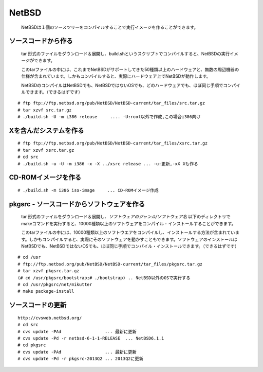 .. 
 Copyright (c) 2013 Jun Ebihara All rights reserved.
 Redistribution and use in source and binary forms, with or without
 modification, are permitted provided that the following conditions
 are met:
 1. Redistributions of source code must retain the above copyright
    notice, this list of conditions and the following disclaimer.
 2. Redistributions in binary form must reproduce the above copyright
    notice, this list of conditions and the following disclaimer in the
    documentation and/or other materials provided with the distribution.
 THIS SOFTWARE IS PROVIDED BY THE AUTHOR ``AS IS'' AND ANY EXPRESS OR
 IMPLIED WARRANTIES, INCLUDING, BUT NOT LIMITED TO, THE IMPLIED WARRANTIES
 OF MERCHANTABILITY AND FITNESS FOR A PARTICULAR PURPOSE ARE DISCLAIMED.
 IN NO EVENT SHALL THE AUTHOR BE LIABLE FOR ANY DIRECT, INDIRECT,
 INCIDENTAL, SPECIAL, EXEMPLARY, OR CONSEQUENTIAL DAMAGES (INCLUDING, BUT
 NOT LIMITED TO, PROCUREMENT OF SUBSTITUTE GOODS OR SERVICES; LOSS OF USE,
 DATA, OR PROFITS; OR BUSINESS INTERRUPTION) HOWEVER CAUSED AND ON ANY
 THEORY OF LIABILITY, WHETHER IN CONTRACT, STRICT LIABILITY, OR TORT
 (INCLUDING NEGLIGENCE OR OTHERWISE) ARISING IN ANY WAY OUT OF THE USE OF
 THIS SOFTWARE, EVEN IF ADVISED OF THE POSSIBILITY OF SUCH DAMAGE.

.. イメージファイルは圧縮すること



NetBSD
--------
 NetBSDは１個のソースツリーをコンパイルすることで実行イメージを作ることができます。

ソースコードから作る
""""""""""""""""""""
 tar 形式のファイルをダウンロード＆展開し、build.shというスクリプトでコンパイルすると、NetBSDの実行イメージができます。

 このtarファイルの中には、これまでNetBSDがサポートしてきた50種類以上のハードウェアと、無数の周辺機器の仕様が含まれています。しかもコンパイルすると、実際にハードウェア上でNetBSDが動作します。

 NetBSDのコンパイルはNetBSDでも、NetBSDではないOSでも、どのハードウェアでも、ほぼ同じ手順でコンパイルできます。（できるはずです）

::

 # ftp ftp://ftp.netbsd.org/pub/NetBSD/NetBSD-current/tar_files/src.tar.gz
 # tar xzvf src.tar.gz
 # ./build.sh -U -m i386 release     .... -U:root以外で作成,この場合i386向け

Xを含んだシステムを作る
"""""""""""""""""""""""""

::

 # ftp ftp://ftp.netbsd.org/pub/NetBSD/NetBSD-current/tar_files/xsrc.tar.gz
 # tar xzvf xsrc.tar.gz
 # cd src
 # ./build.sh -u -U -m i386 -x -X ../xsrc release ... -u:更新,-xX Xも作る

CD-ROMイメージを作る
"""""""""""""""""""""

::

 # ./build.sh -m i386 iso-image　　　... CD-ROMイメージ作成

pkgsrc - ソースコードからソフトウェアを作る
""""""""""""""""""""""""""""""""""""""""""""

 tar 形式のファイルをダウンロード＆展開し、*ソフトウェアのジャンル/ソフトウェア名* 以下のディレクトリでmakeコマンドを実行すると、10000種類以上のソフトウェアをコンパイル・インストールすることができます。

 このtarファイルの中には、10000種類以上のソフトウエアをコンパイルし、インストールする方法が含まれています。しかもコンパイルすると、実際にそのソフトウェアを動かすこともできます。ソフトウェアのインストールはNetBSDでも、NetBSDではないOSでも、ほぼ同じ手順でコンパイル・インストールできます。（できるはずです）

::

 # cd /usr
 # ftp://ftp.netbsd.org/pub/NetBSD/NetBSD-current/tar_files/pkgsrc.tar.gz
 # tar xzvf pkgsrc.tar.gz
 (# cd /usr/pkgsrc/bootstrap;# ./bootstrap) .. NetBSD以外のOSで実行する
 # cd /usr/pkgsrc/net/mikutter
 # make package-install

ソースコードの更新
"""""""""""""""""""""

::

 http://cvsweb.netbsd.org/
 # cd src
 # cvs update -PAd                 ... 最新に更新
 # cvs update -Pd -r netbsd-6-1-1-RELEASE  ... NetBSD6.1.1
 # cd pkgsrc
 # cvs update -PAd                 ... 最新に更新
 # cvs update -Pd -r pkgsrc-2013Q2 ... 2013Q2に更新


